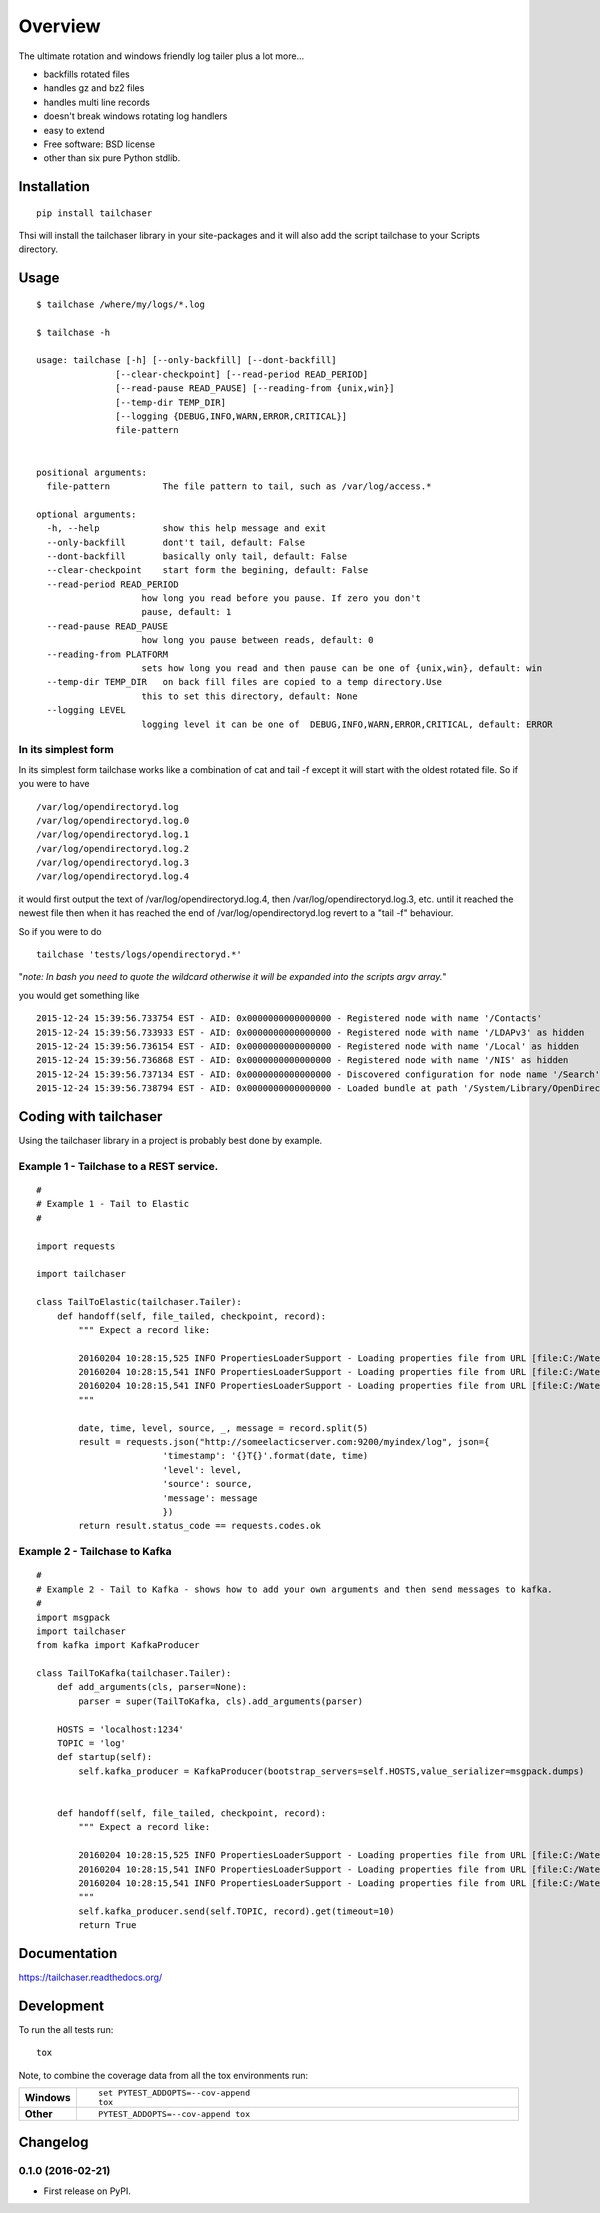 ========
Overview
========



The ultimate rotation and windows friendly log tailer plus a lot more...

- backfills rotated files
- handles gz and bz2 files
- handles multi line records
- doesn't break windows rotating log handlers
- easy to extend
- Free software: BSD license
- other than six pure Python stdlib.

Installation
============ 

::

    pip install tailchaser

Thsi will install the tailchaser library in your site-packages and it will also add the script tailchase to your Scripts directory. 


Usage
===== 

::

    $ tailchase /where/my/logs/*.log

    $ tailchase -h

    usage: tailchase [-h] [--only-backfill] [--dont-backfill]
                   [--clear-checkpoint] [--read-period READ_PERIOD]
                   [--read-pause READ_PAUSE] [--reading-from {unix,win}]
                   [--temp-dir TEMP_DIR]
                   [--logging {DEBUG,INFO,WARN,ERROR,CRITICAL}]
                   file-pattern


    positional arguments:
      file-pattern          The file pattern to tail, such as /var/log/access.*

    optional arguments:
      -h, --help            show this help message and exit
      --only-backfill       dont't tail, default: False
      --dont-backfill       basically only tail, default: False
      --clear-checkpoint    start form the begining, default: False
      --read-period READ_PERIOD
                        how long you read before you pause. If zero you don't
                        pause, default: 1
      --read-pause READ_PAUSE
                        how long you pause between reads, default: 0
      --reading-from PLATFORM
                        sets how long you read and then pause can be one of {unix,win}, default: win
      --temp-dir TEMP_DIR   on back fill files are copied to a temp directory.Use
                        this to set this directory, default: None
      --logging LEVEL
                        logging level it can be one of  DEBUG,INFO,WARN,ERROR,CRITICAL, default: ERROR



In its simplest form
--------------------

In its simplest form tailchase works like a combination of cat and tail -f except it will start with the oldest rotated file. So if you were to have ::

    /var/log/opendirectoryd.log
    /var/log/opendirectoryd.log.0
    /var/log/opendirectoryd.log.1
    /var/log/opendirectoryd.log.2
    /var/log/opendirectoryd.log.3
    /var/log/opendirectoryd.log.4

it would first output  the text of /var/log/opendirectoryd.log.4, then /var/log/opendirectoryd.log.3, etc. until it reached the newest file then when it  has reached the end of /var/log/opendirectoryd.log revert to a "tail -f" behaviour.

So if you were to do ::

    tailchase 'tests/logs/opendirectoryd.*'

"*note: In bash you need to quote the wildcard otherwise it will be expanded into the scripts argv array.*"

you would get something like ::

    2015-12-24 15:39:56.733754 EST - AID: 0x0000000000000000 - Registered node with name '/Contacts'
    2015-12-24 15:39:56.733933 EST - AID: 0x0000000000000000 - Registered node with name '/LDAPv3' as hidden
    2015-12-24 15:39:56.736154 EST - AID: 0x0000000000000000 - Registered node with name '/Local' as hidden
    2015-12-24 15:39:56.736868 EST - AID: 0x0000000000000000 - Registered node with name '/NIS' as hidden
    2015-12-24 15:39:56.737134 EST - AID: 0x0000000000000000 - Discovered configuration for node name '/Search' at path '       2015-12-24 15:39:56.737151 EST - AID: 0x0000000000000000 - Registered node with name '/Search'
    2015-12-24 15:39:56.738794 EST - AID: 0x0000000000000000 - Loaded bundle at path '/System/Library/OpenDirectory/Modules     2015-12-24 15:39:56.740509 EST - AID: 0x0000000000000000 - Loaded bundle at path '/System/Library/OpenDirectory/Modules/


Coding with tailchaser
======================


Using the tailchaser library in a project is probably best done by example.


Example 1 - Tailchase to a REST service.
----------------------------------------

::

    #
    # Example 1 - Tail to Elastic
    #

    import requests

    import tailchaser

    class TailToElastic(tailchaser.Tailer):
        def handoff(self, file_tailed, checkpoint, record):
            """ Expect a record like:

            20160204 10:28:15,525 INFO PropertiesLoaderSupport - Loading properties file from URL [file:C:/WaterWorks/Broken/BSE//config/lme-market.properties]
            20160204 10:28:15,541 INFO PropertiesLoaderSupport - Loading properties file from URL [file:C:/WaterWorks/Broken/BSE//config/default-database.properties]
            20160204 10:28:15,541 INFO PropertiesLoaderSupport - Loading properties file from URL [file:C:/WaterWorks/Broken/BSE//config/default-hibernate.properties]
            """

            date, time, level, source, _, message = record.split(5)
            result = requests.json("http://someelacticserver.com:9200/myindex/log", json={
                            'timestamp': '{}T{}'.format(date, time)
                            'level': level,
                            'source': source,
                            'message': message
                            })
            return result.status_code == requests.codes.ok


Example 2 - Tailchase to  Kafka
-------------------------------

::

    #
    # Example 2 - Tail to Kafka - shows how to add your own arguments and then send messages to kafka.
    #
    import msgpack
    import tailchaser
    from kafka import KafkaProducer

    class TailToKafka(tailchaser.Tailer):
        def add_arguments(cls, parser=None):
            parser = super(TailToKafka, cls).add_arguments(parser)

        HOSTS = 'localhost:1234'
        TOPIC = 'log'
        def startup(self):
            self.kafka_producer = KafkaProducer(bootstrap_servers=self.HOSTS,value_serializer=msgpack.dumps)


        def handoff(self, file_tailed, checkpoint, record):
            """ Expect a record like:

            20160204 10:28:15,525 INFO PropertiesLoaderSupport - Loading properties file from URL [file:C:/WaterWorks/Broken/BSE//config/lme-market.properties]
            20160204 10:28:15,541 INFO PropertiesLoaderSupport - Loading properties file from URL [file:C:/WaterWorks/Broken/BSE//config/default-database.properties]
            20160204 10:28:15,541 INFO PropertiesLoaderSupport - Loading properties file from URL [file:C:/WaterWorks/Broken/BSE//config/default-hibernate.properties]
            """
            self.kafka_producer.send(self.TOPIC, record).get(timeout=10)
            return True



Documentation
=============

https://tailchaser.readthedocs.org/

Development
===========

To run the all tests run::

    tox

Note, to combine the coverage data from all the tox environments run:

.. list-table::
    :widths: 10 90
    :stub-columns: 1

    - - Windows
      - ::

            set PYTEST_ADDOPTS=--cov-append
            tox

    - - Other
      - ::

            PYTEST_ADDOPTS=--cov-append tox



Changelog
=========

0.1.0 (2016-02-21)
-----------------------------------------

* First release on PyPI.


